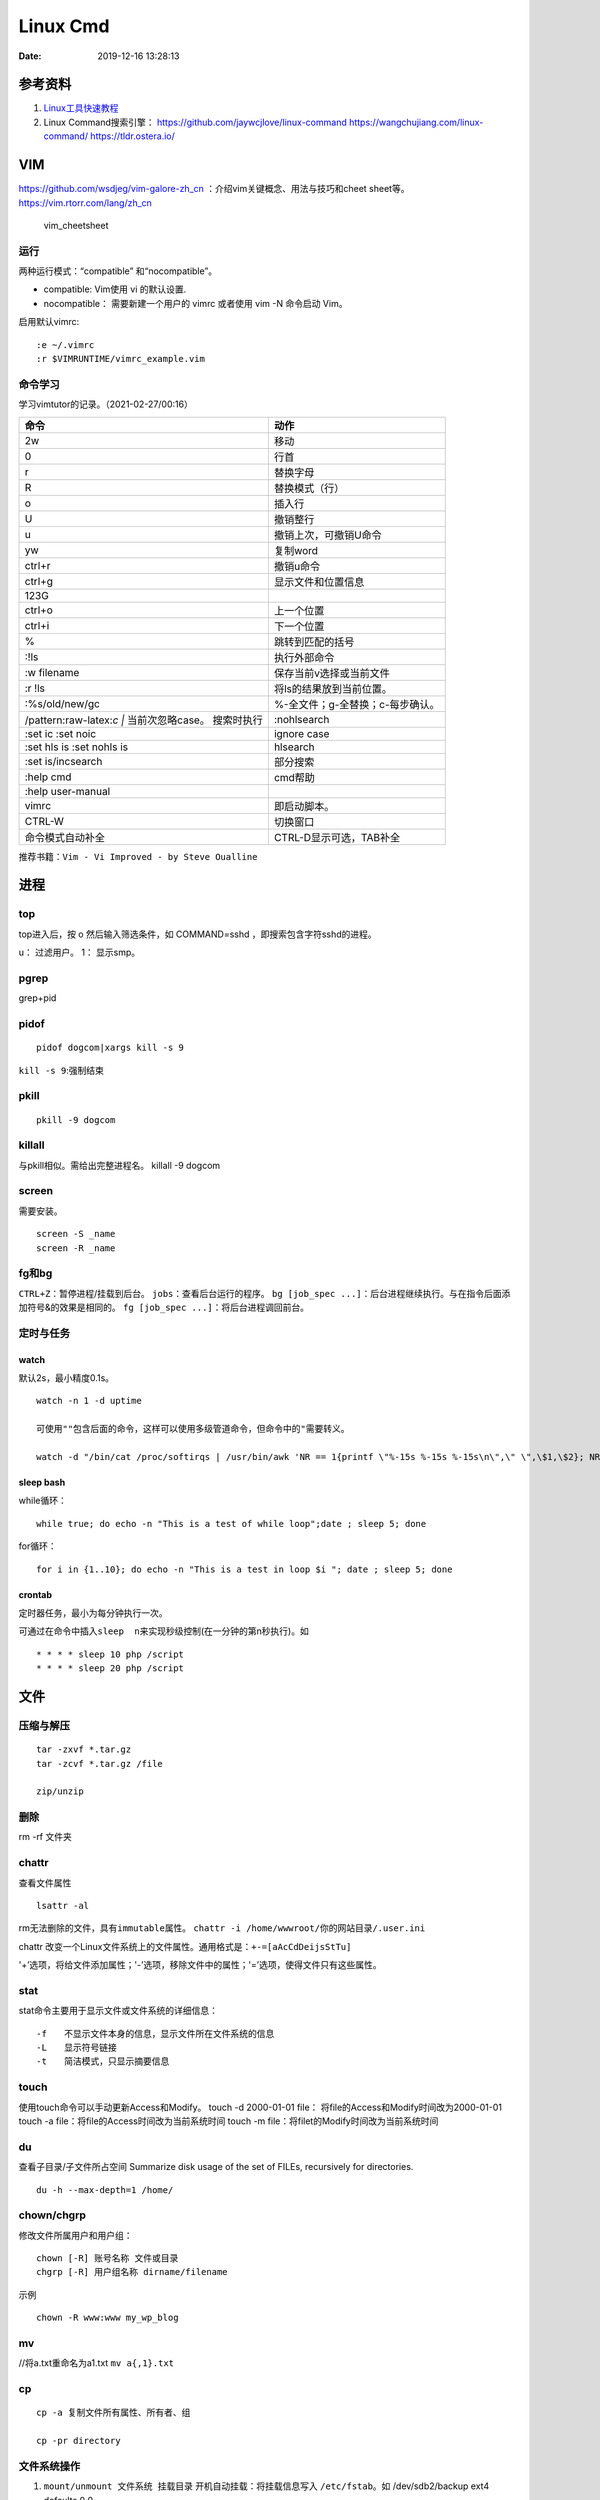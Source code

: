 =========
Linux Cmd
=========

:Date:   2019-12-16 13:28:13


参考资料
========

1. `Linux工具快速教程 <https://linuxtools-rst.readthedocs.io/zh_CN/latest/index.html>`__

2. Linux Command搜索引擎： https://github.com/jaywcjlove/linux-command
   https://wangchujiang.com/linux-command/ https://tldr.ostera.io/

VIM
===

https://github.com/wsdjeg/vim-galore-zh_cn
：介绍vim关键概念、用法与技巧和cheet sheet等。
https://vim.rtorr.com/lang/zh_cn

.. figure:: ../images/vim_cheetsheet.png
   :alt: vim_cheetsheet

   vim_cheetsheet

运行
----

两种运⾏模式：“compatible” 和“nocompatible”。

-  compatible: Vim使⽤ vi 的默认设置.

-  nocompatible： 需要新建⼀个⽤户的 vimrc 或者使⽤ vim -N 命令启动
   Vim。

启用默认vimrc:

::

   :e ~/.vimrc 
   :r $VIMRUNTIME/vimrc_example.vim

命令学习
--------

学习vimtutor的记录。（2021-02-27/00:16）

+----------------------------------+----------------------------------+
| 命令                             | 动作                             |
+==================================+==================================+
| 2w                               | 移动                             |
+----------------------------------+----------------------------------+
| 0                                | 行首                             |
+----------------------------------+----------------------------------+
| r                                | 替换字母                         |
+----------------------------------+----------------------------------+
| R                                | 替换模式（行）                   |
+----------------------------------+----------------------------------+
| o                                | 插入行                           |
+----------------------------------+----------------------------------+
| U                                | 撤销整行                         |
+----------------------------------+----------------------------------+
| u                                | 撤销上次，可撤销U命令            |
+----------------------------------+----------------------------------+
| yw                               | 复制word                         |
+----------------------------------+----------------------------------+
| ctrl+r                           | 撤销u命令                        |
+----------------------------------+----------------------------------+
| ctrl+g                           | 显示文件和位置信息               |
+----------------------------------+----------------------------------+
| 123G                             |                                  |
+----------------------------------+----------------------------------+
| ctrl+o                           | 上一个位置                       |
+----------------------------------+----------------------------------+
| ctrl+i                           | 下一个位置                       |
+----------------------------------+----------------------------------+
| %                                | 跳转到匹配的括号                 |
+----------------------------------+----------------------------------+
| :!ls                             | 执行外部命令                     |
+----------------------------------+----------------------------------+
| :w filename                      | 保存当前v选择或当前文件          |
+----------------------------------+----------------------------------+
| :r !ls                           | 将ls的结果放到当前位置。         |
+----------------------------------+----------------------------------+
| :%s/old/new/gc                   | %-全文件；g-全替换；c-每步确认。 |
+----------------------------------+----------------------------------+
| /pattern:raw-latex:`\c  |`       | :nohlsearch                      |
| 当前次忽略case。 搜索时执行      |                                  |
+----------------------------------+----------------------------------+
| :set ic :set noic                | ignore case                      |
+----------------------------------+----------------------------------+
| :set hls is :set nohls is        | hlsearch                         |
+----------------------------------+----------------------------------+
| :set is/incsearch                | 部分搜索                         |
+----------------------------------+----------------------------------+
| :help cmd                        | cmd帮助                          |
+----------------------------------+----------------------------------+
| :help user-manual                |                                  |
+----------------------------------+----------------------------------+
| vimrc                            | 即启动脚本。                     |
+----------------------------------+----------------------------------+
| CTRL-W                           | 切换窗口                         |
+----------------------------------+----------------------------------+
| 命令模式自动补全                 | CTRL-D显示可选，TAB补全          |
+----------------------------------+----------------------------------+

推荐书籍：\ ``Vim - Vi Improved - by Steve Oualline``

进程
====

top
---

top进入后，按 o 然后输入筛选条件，如 COMMAND=sshd
，即搜索包含字符sshd的进程。

u： 过滤用户。 1： 显示smp。

pgrep
-----

grep+pid

pidof
-----

::

       pidof dogcom|xargs kill -s 9

``kill -s 9``:强制结束

pkill
-----

::

       pkill -9 dogcom

killall
-------

与pkill相似。需给出完整进程名。 killall -9 dogcom

screen
------

需要安装。

::

   screen -S _name
   screen -R _name

fg和bg
------

``CTRL+Z``\ ：暂停进程/挂载到后台。 ``jobs``\ ：查看后台运行的程序。
``bg [job_spec ...]``\ ：后台进程继续执行。与在指令后面添加符号&的效果是相同的。
``fg [job_spec ...]``\ ：将后台进程调回前台。

定时与任务
----------

watch
~~~~~

默认2s，最小精度0.1s。

::

   watch -n 1 -d uptime

   可使用""包含后面的命令，这样可以使用多级管道命令，但命令中的"需要转义。

   watch -d "/bin/cat /proc/softirqs | /usr/bin/awk 'NR == 1{printf \"%-15s %-15s %-15s\n\",\" \",\$1,\$2}; NR > 1{printf \"%-15s %-15s %-15s\n\",\$1,\$2,\$3}'"

sleep bash
~~~~~~~~~~

while循环：

::

   while true; do echo -n "This is a test of while loop";date ; sleep 5; done

for循环：

::

   for i in {1..10}; do echo -n "This is a test in loop $i "; date ; sleep 5; done

crontab
~~~~~~~

定时器任务，最小为每分钟执行一次。

可通过在命令中插入\ ``sleep  n``\ 来实现秒级控制(在一分钟的第n秒执行)。如

::

   * * * * sleep 10 php /script
   * * * * sleep 20 php /script

文件
====

压缩与解压
----------

::

   tar -zxvf *.tar.gz
   tar -zcvf *.tar.gz /file

   zip/unzip

删除
----

rm -rf 文件夹

chattr
------

查看文件属性

::

   lsattr -al

rm无法删除的文件，具有\ ``immutable``\ 属性。
``chattr -i /home/wwwroot/你的网站目录/.user.ini``

chattr
改变一个Linux文件系统上的文件属性。通用格式是：\ ``+-=[aAcCdDeijsStTu]``

'+’选项，将给文件添加属性；'-’选项，移除文件中的属性；'=’选项，使得文件只有这些属性。

stat
----

stat命令主要用于显示文件或文件系统的详细信息：

::

   -f　　不显示文件本身的信息，显示文件所在文件系统的信息
   -L　　显示符号链接
   -t　　简洁模式，只显示摘要信息

touch
-----

使用touch命令可以手动更新Access和Modify。 touch -d 2000-01-01 file：
将file的Access和Modify时间改为2000-01-01 touch -a
file：将file的Access时间改为当前系统时间 touch -m
file：将filet的Modify时间改为当前系统时间

du
--

查看子目录/子文件所占空间 Summarize disk usage of the set of FILEs,
recursively for directories.

::

   du -h --max-depth=1 /home/

chown/chgrp
-----------

修改文件所属用户和用户组：

::

   chown [-R] 账号名称 文件或目录
   chgrp [-R] 用户组名称 dirname/filename

示例

::

   chown -R www:www my_wp_blog

mv
--

//将a.txt重命名为a1.txt ``mv a{,1}.txt``

cp
--

::

   cp -a 复制文件所有属性、所有者、组

   cp -pr directory

文件系统操作
------------

1. ``mount/unmount 文件系统 挂载目录`` 开机自动挂载：将挂载信息写入 ``/etc/fstab``\ 。如 /dev/sdb2/backup ext4 defaults 0 0
2. ``fdisk``\ ：硬盘管理(需要root权限) mkfs：格式化。用法：``mkfs.文件类型名称 如mkfs.ext4 硬盘分区名称``
3. ``df -ah``:查看挂载点信息与磁盘使用量。
4. ``du -sh``:查看指定文件的磁盘占用。 ``free -h`` ``cat /proc/cpuinfo``
5. ``uname -a``

lsof 一切皆文件
---------------

lsof（list open files）是一个查看当前系统文件的工具。

https://linuxtools-rst.readthedocs.io/zh_CN/latest/tool/lsof.html

::

   lsof|more

命令参数
--------

::

   -a 列出打开文件存在的进程
   -c<进程名> 列出指定进程所打开的文件
   -g 列出GID号进程详情
   -d<文件号> 列出占用该文件号的进程
   +d<目录> 列出目录下被打开的文件
   +D<目录> 递归列出目录下被打开的文件
   -n<目录> 列出使用NFS的文件
   -i<条件> 列出符合条件的进程。（4、6、协议、:端口、 @ip ）
   -p<进程号> 列出指定进程号所打开的文件
   -u 列出UID号进程详情
   -h 显示帮助信息
   -v 显示版本信息

参数可组合使用

使用
----

查找某个文件相关的进程

::

   lsof /bin/bash

某个用户打开的文件信息

::

   lsof -u username

某个程序进程所打开的文件信息

::

   lsof -c nginx

列出谁在使用某个端口

::

   lsof -i :80

通过某个进程号显示该进程打开的文件

::

   lsof -p 123

ln
--

软连接（符号链接）

::

   ln -s 文件名 链接名

磁盘性能
--------

fio / Crystal Disk Mark

::

   fio --name=fio-test --filename=test.data --size=1G --bs=4k --rw=randwrite --ioengine=libaio --direct=1 --iodepth=1 --time_based --runtime=600 --group_reporting

查找
====

ripgrep
-------

文本查找工具。
`ripgrep <https://github.com/BurntSushi/ripgrep>`__\ ，目前最快的工具，支持全平台。类似工具\ `Ag <https://github.com/ggreer/the_silver_searcher>`__

`Release下载 <https://github.com/BurntSushi/ripgrep/releases>`__ 或

::

   scoop install ripgrep
   choco install ripgrep

ack
---

比grep好用的文本搜索工具

::

   sudo apt-get install ack-grep

   -c(统计)/ 
   -i(忽略大小)/ 
   -h(不显示名称)/
   -l(只显文件名)/ 
   -n(加行号)/ 
   -v(显示不匹配)

查找文件，以省去你要不断的结合find和grep的麻烦，虽然在linux的思想是一个工具做好一件事。

::

   ack-grep -f hello.py     # 查找全匹配文件
   ack-grep -g hello.py$    # 查找正则匹配文件
   ack-grep -g hello  --sort-files     # 查找然后排序

which命令
---------

| 当前用户的 $PATH 环境变量中列出的目录。 查看\ **可执行文件**\ 的位置：
| ``which + [选项] + 指令名``

::


   # which vi
   /usr/bin/vi

whereis命令
-----------

whereis命令用来定位指令的二进制程序、源代码文件和man手册页等相关文件的路径。

``whereis +[选项]+ 指令名``

-  whereis命令用来查找二进制程序、源代码文件和帮助文件在文件系统中的位置。

-  b:只查找二进制文件；

-  m:只查找帮助文件；

-  s:只查找源文件；

::

   # whereis vi 
   vi: /usr/bin/vi /usr/share/man/man1/vi.1.gz

locate
------

locate 命令比 find 命令运行得更快，因为它使用 updatedb 数据库，而 find命令在真实系统中搜索。
 
locate命令未在大多数发行版中预安装，因此，请使用你的包管理器进行安装。
``sudo apt install mlocate`` 数据库通过 cron任务定期更新，但我们可以通过运行以下命令手动更新它： ``sudo updatedb``

locate命令维护了一份文件和目录的数据库，所以检索速度会快一些，数据库通常一天更新一次，可以手动更新数据库

::

   sudo updatedb 
   locate -S   # 查看当前数据库数据

locate 使用的方式和 find 大致差不多。

find
----

1. `find <http://einverne.github.io/post/2018/02/find-command.html#%E9%80%9A%E8%BF%87%E6%97%B6%E9%97%B4%E6%9D%A5%E6%9F%A5%E6%89%BE%E6%96%87%E4%BB%B6>`__

最基本的使用:
``find [path] [expression]`` 在 path 目录下查找 expression 的文件,默认当前目录。

通过文件名查找
~~~~~~~~~~~~~~

::

   find -name "query"   # 搜索文件名，大小写敏感
   find -iname "query"  # 大小写不敏感
   find -not -name "query"  # 查找不包含关键字的文件
   find \! -name "query"    # 不包含

按照类型查找文件
~~~~~~~~~~~~~~~~

``find -type [fdlcb] "query"`` type 后能够使用的类型有

::

   f 常规文件
   d 目录
   l 连接
   c 字符设备文件 character devices
   b 块设备文件 block devices

比如要查找系统中所有以 .conf 结尾的文件

``find / -type f -name "*.conf"``

通过文件大小查找
~~~~~~~~~~~~~~~~

``find /path/to/folder -size 50M`` 查找 50M 的文件，size后能够使用的单位有：

::

   b 512byte blocks
   c byte 字节
   w two byte
   k kB 千字节
   M MB
   G GB

size 后面的参数可以使用 + 或者 - 或者不加来标识，超过，少于，或者正好。

::

   find / -size +700M   # 表示查找大于 700M 的文件
   find / -size -50c    # 表示查找小于 50 byte 的文件
   find . -size 50M     # 表示在当前目录查找正好 50M 的文件

通过时间来查找文件
~~~~~~~~~~~~~~~~~~

Linux 会存储下面的时间：

-  Access time 上一次文件读或者写的时间

-  Modifica time 上一次文件被修改的时间

-  Change time 上一次文件 inode meta 信息被修改的时间

::

   在按照时间查找时，可以使用 -atime， -mtime 或者 -ctime ，和之前 size 参数一样可以使用 + 或者 - 来标识超多多长时间或者少于多长时间。

           find / -mtime 1          # 寻找修改时间超过一天的文件
           find / -atime -1         # 寻找在一天时间内被访问的文件
           find / -ctime +3         # 寻找 meta 信息被修改的时间超过 3 天的文件


   寻找修改时间超过 1 小时的 mp3 文件

           find /path/to/folder -maxdepath 1 -mmin +60 -type f -name "*.mp3"
   其中的-mmin n 参数表示的就是文件内容在前 n 分钟没有修改。

           find /path/to/folder -maxdepath 1 -mmin +60 -type f -name "*.mp3" -exec rm -f {} \;
   通过上面的语句就能够一次性删除超过 60 分钟未修改的 mp3 了。

通过 Owner 和权限搜索
~~~~~~~~~~~~~~~~~~~~~

使用 -user 和 -group 参数来通过拥有者搜寻

::

       find / -user einverne
       find / -group shadow

同样按着权限查找文件

::

       find / -perm 644
       find / -perm -644 # 查找权限至少是 644 的文件

限制查找的深度
~~~~~~~~~~~~~~

使用 -maxdepth / -mindepth来限制查找的深度

::

   find -maxdepth 2 -name "query"
   find -mindepth 2 -maxdepth 3 -name "query"

对搜索结果批处理
~~~~~~~~~~~~~~~~

在搜索出结果之后，可以使用如下的方式对搜索的结果执行一个命令

::

   find [param] -exec command {} \;

1. 批量修改权限

``find . -type f -perm 644 -exec chmod 664 {} ; find . -type d -perm 755 -exec chmod 700 {} ;`` # 批量修改文件夹权限

2. 批量删除时间超过 1 天的文件
   综合上面按时间查找文件和对搜索结果批处理，可以获知

``find /path/to/folder/\* -mtime +1 -exec rm {} ;`` 
find 后面接一个完整的 path; -mtime +1 表示的查找时间超过 1 天的内容; -exec 后面表示对搜索的结果进行处理

3. 删除目录下空文件夹 
   find path/to/folder -type d -empty -print 
   find path/to/folder -type d -empty -delete

文本
====

cat
---

::

       ‍cat /dev/null > /var/log/wtmp
       ‍cat /dev/null > /var/log/btmp
       ‍cat /dev/null > /var/log/lastlog

或是直接删除，再重新建个同名，改权限与原来的一样

tail和head
----------

1. 查看最后1000行的数据 cat filename \| tail -n 1000

2. 查看1000到3000行的数据

``cat filename | head -n 3000 | tail -n +1000``

1. tail -n 1000 最后1000行的数据

2. tail -n +1000 第1000行开始以后的内容

3. head -n 1000 前1000的内容

4. head -n -1000 倒数1000行以前

监控log：

tail -f -n 10 /var/log/fail2ban.log

xargs
-----

https://www.ruanyifeng.com/blog/2019/08/xargs-tutorial.html

::

   -d :指定分隔符，默认换行符和空格
   -n: 指定多少项作为参数（分隔得到的项）
   -p: 只打印  
   -t: 打印并执行
   -L: 指定多少行作为一个命令行参数
   -I指定每一项命令行参数的替代字符串。将命令行参数传给多个命令。
       cat foo.txt | xargs -I file sh -c 'echo file; mkdir file'

   --max-procs参数指定同时用多少个进程并行执行命令

执行后面跟着的命令（默认为echo），将stdin的空格和换行去除并作为该命令的参数（跟在后面）。

可用于合并多行。每5行合并：

``cat file|xargs -n5``

替代方案如下

awk \| bash
~~~~~~~~~~~

awk构造命令然后bash执行。

文本处理
--------

grep
----

``cat、tail、head、grep、sed``\ 查看文件任意几行的数据

::

   grep -C 5 foo file 显示file文件里匹配foo字串那行以及上下5行
   grep -B 5 foo file 显示foo及前5行
   grep -A 5 foo file 显示foo及后5行
   grep -m <num> --max-count=<num> # 找到num行结果后停止查找

取前面10行匹配的结果 ``grep ...... | head -10``

awk、sed、grep更适合的方向
~~~~~~~~~~~~~~~~~~~~~~~~~~

-  grep 更适合单纯的查找或匹配文本

-  sed 更适合编辑匹配到的文本

-  awk 更适合格式化文本，对文本进行较复杂格式处理

awk
---

文本分析工具。支持正则。

1. `Understanding AWK <https://earthly.dev/blog/awk-examples/>`__

2. `30 Examples For Awk Command In Text
   Processing <https://likegeeks.com/awk-command/>`__

语法
~~~~

``awk [选项参数] 'script' var=value file(s)`` 或
``awk [选项参数] -f scriptfile var=value file(s)``

::

   awk '{[pattern] action}' {filenames}   # 行匹配语句 awk '' 只能用单引号

   awk -F  #-F相当于内置变量FS, 指定分割字符

   awk -v  # 设置变量

   awk -f {awk脚本} {文件名}

awk脚本
~~~~~~~

::

   awk 'BEGIN{ commands } pattern{ commands } END{ commands }'

-  BEGIN语句块 在awk开始从输入流中读取行 之前
   被执行，这是一个可选的语句块，比如变量初始化、打印输出表格的表头等语句通常可以写在BEGIN语句块中。

-  END语句块 在awk从输入流中读取完所有的行 之后
   即被执行，比如打印所有行的分析结果这类信息汇总都是在END语句块中完成，它也是一个可选语句块。

-  pattern语句块
   中的通用命令是最重要的部分，它也是可选的。如果没有提供pattern语句块，则默认执行{
   print }，即打印每一个读取到的行，awk读取的每一行都会执行该语句块。

-  ``{ }``\ 类似一个循环体，会对文件中的每一行进行迭代。

打印输出：

1. print命令里面，如果原样输出字符，要放在双引号里面。

2. print命令自动换行。

3. printf可格式化输出(不自动换行)，语法类似c。

4. next命令：跳过后面的脚本，进入下一行处理。

::

   watch -d "/bin/cat /proc/softirqs | /usr/bin/awk 'NR == 1{printf \"%-15s %-15s %-15s\n\",\" \",\$1,\$2}; NR > 1{printf \"%-15s %-15s %-15s\n\",\$1,\$2,\$3}'"

常用示例
~~~~~~~~

``-F ':'``:指定分隔符
``NR``\ ：当前行号，\ ``$NR``\ ：总行数。FNR类似，但多文件时会重新计数。
``NF``\ ：当前行的总列数，\ ``$NF``\ ：代表最后一列。
``print $1``\ ：打印分隔后的第一列

::

   cat /etc/passwd|awk -F ':' '/home/ {print $1}'

   awk -F ':' '/usr/ {print $1}' demo.txt

   awk -F ':' 'NR >3 {print $1}' demo.txt

   awk -F ':' '$1 == "root" || $1 == "bin" {print $1}' demo.txt

   awk -F ':' '{if ($1 > "m") print $1; else print "---"}' demo.txt

   合并多行：
   awk'{if(NR%5!=0) )RS="\t";else ORS="\n"} END {printf("\n")} 1'  

   # 1即为真,执行默认操作print,默认参数$0，即打印每行

   函数
   awk -F ':' '{ print toupper($1) }' demo.txt

内置变量和自定义变量
~~~~~~~~~~~~~~~~~~~~

分为内置变量和自定义变量;输入分隔符FS和输出分隔符OFS都属于内置变量。

1. FS(Field Separator)：输入字段分隔符， 默认为空白字符

2. OFS(Out of Field Separator)：输出字段分隔符， 默认为空白字符

3. RS(Record Separator)：输入记录分隔符(输入换行符)， 指定输入时的换行符

4. ORS(Output Record
   Separate)：输出记录分隔符（输出换行符），输出时用指定符号代替换行符

5. NF(Number for Field)：当前行的字段的个数(即当前行被分割成了几列)

6. NR(Number of Record)：行号，当前处理的文本行的行号。

7. FNR：各文件分别计数的行号

8. ARGC：命令行参数的个数

9. ARGV：数组，保存的是命令行所给定的各参数

sed
---

流式文本编辑器,支持正则,将当前行存储在输出到屏幕。

sed 利用脚本来处理文本文件。

sed语法
~~~~~~~

1. `sed详解 <https://wangchujiang.com/linux-command/c/sed.html>`__

2. `sed简明教程 <https://coolshell.cn/articles/9104.html>`__

3. https://www.gnu.org/software/sed/manual/sed.html

::

   sed [-hnV][-e<script>][-f<script文件>][文本文件]

1. Pattern Space：每次流处理后，该空间的内容即为该次的结果

2. Hold Space：用于保存流，和Pattern
   Space内容可相互移动，以实现复杂处理。

   -  g: hold space内容拷贝到pattern space,原pattern space被清空。
   -  G：hold space追加到pattern space
   -  h：h -> p
   -  H：h追加到p
   -  x：交换h空间和p空间内容

文本行逆序： ``sed '1!G;h;$!d' test.txt``

编辑
~~~~

1. 追加:a(行下)、i(行上)

``sed '/^test/i\this is a test line' file``:追加到以test开头的行上面。

2. 替换:s命令

3. ``sed 's/old/new' file``

4. ``sed -n 's/old/new/p' file``:只打印发生替换的行

5. ``sed -i 's/old/new/g' file``\ 直接编辑源文件。

   -  ``/g``:全部替换,
   -  ``/Ng``:从第N行开始替换

3. 删除:d命令

``sed '2d' file``:第二行 ``sed '2,$d' file``:范围
``sed '/^$/d' file``:空白行

4. 多点编辑:e

``-e``\ 选项允许在同一行里执行多条命令,执行顺序影响结果。

``sed -e '1,5d' -e 's/test/check/' file``

5. 从文件读入:r

``sed '/test/r file' example``:读入file的内容，显示在所有匹配行下面。

6. 写入文件:w

``sed -n '/test/w file' example``:匹配行都被写入

匹配与选择
~~~~~~~~~~

1. 定界符: 字符 ``/`` 可在sed中作为定界符使用，也可以使用任意的定界符：

::

   sed 's:test:TEXT:g'
   sed 's|test|TEXT|g'

定界符出现在样式内部时，需要进行转义：

::

   sed 's/\/bin/\/usr\/local\/bin/g'

2. 已匹配字符串标记& ``echo this is a test line | sed 's/\w\+/[&]/g'``

3. 子串匹配标记:``\1`` ``\N``\ 按照匹配到的顺序。

::

   echo aaa BBB | sed 's/\([a-z]\+\) \([A-Z]\+\)/\2 \1/'
   BBB aaa

4. 行范围:,(逗号)

``sed '/test/,/west/s/$/aaa bbb/' file``:选定范围test和west之间的行,每行的末尾用字符串替换。

``sed -n '1000,3000p' filename``

5. 下一行:n

::


   1. 移动到匹配行的下一行。
   `sed '/test/{n;s/aa/bb/;}' file`:

   2. 打印匹配字符串的下一行
   grep -A 1 SCC URFILE
   sed -n '/SCC/[n;ip/' URFILE
   awk '/SCC/{getline;print/' URFILE

   3. 奇数偶数行
   sed -n 'p;n' test.txt#奇数行
   sed -n 'n;p' test.txt#偶数行

GNU sed provides an extension address syntax of **first~step**

::

   sed -n '1~2p' test.txt#奇数行
   sed -n '2~2p' test.txt#偶数行

其它
~~~~

1. 退出:q

``sed '10q' file``:打印第10行后退出。

2. 保持、获取和互换:h、g、x

   1. ``sed -e '/test/h'-e '$G' file``:将匹配到的行复制并追加到该文件的末尾

   2. ``h``:将模式空间内容复制并存入到保持缓存区。

   3. ``G``:取出保持缓存区的内容,追加到模式空间。

   4. ``x``:互换模式空间和保持缓冲区的内容。

   5. ``sed -e '/test/h' -e '/check/x' file``

3. 脚本scriptfile:

``sed [options] -f scriptfile file(s)``

命令末尾不能有任何空白或文本;多个命令9

sed处理log
~~~~~~~~~~

sed可以直接处理二进制日志，以wtmp举例，比如：
sed -i '/your_ip/d' /var/log/wtmp，如果要改成别的IP的话，
sed -i 's/your_ip/fake_ip/g' /var/log/wtmp

更改记录：

::

   sed -i -e '/pptpd/d’ /var/log/messages

   sed -i -e '/123\.123\.123\.123/d’ /var/log/messages

   sed  -i '/当前时间/’d  /var/log/messages

   sed -i 's/192.168.1.1/8.8.8.8/’ /var/log/lastlo

自定义变量的方法 方法一：-v varname=value ，变量名区分字符大小写。
方法二：在program中直接定义。

sort和uniq
----------

sort \| uniq 进行去重。

sort -k col

二进制
=======
od格式化二进制
---------------
`od -t x4 -w16 test.gcda``

网络
====

ss与netstat
-----------

ss比netstat更高效

::

   ss -ntl

::

   ss -s

ip
--

ifconfig(net-tools)不在维护。 ip：配置网络。

::

   ip a
   ip -4 a
   ip a show wlan0

``nmcli``\ ：RHEL的命令。

curl
----

利用URL规则在命令行下工作的文件传输工具
是一个利用URL规则在命令行下工作的文件传输工具。它支持文件的上传和下载，所以是综合传输工具。支持包括HTTP、HTTPS、ftp等众多协议，还支持POST、cookies、认证、从指定偏移处下载部分文件、用户代理字符串、限速、文件大小、进度条等特征。做网页处理流程和数据检索自动化。

**文件下载**
curl是将下载文件输出到stdout，将进度信息输出到stderr，不显示进度信息使用\ ``--silent``\ 选项。

::

   curl UEL --silent

选项-o将下载数据写入到指定名称的文件中，并使用–progress显示进度条：

::

   curl http://example.com/test.iso -o filename.iso --progress

**get请求**

::

   curl "http://www.wangchujiang.com"    # 如果这里的URL指向的是一个文件或者一幅图都可以直接下载到本地
   curl -i "http://www.wangchujiang.com" # 显示全部信息
   curl -l "http://www.wangchujiang.com" # 只显示头部信息
   curl -v "http://www.wangchujiang.com" # 显示get请求全过程解析

**post请求**

::

   curl -d "param1=value1&param2=value2" "http://www.wangchujiang.com/login"

   curl -d'login=emma＆password=123' -X POST https://wangchujiang.com/login

   # 或者
   $ curl -d 'login=emma' -d 'password=123' -X POST  https://wangchujiang.com/login
   --data-urlencode 参数等同于 -d，发送 POST 请求的数据体，区别在于会自动将发送的数据进行 URL 编码。

   curl --data-urlencode 'comment=hello world' https://wangchujiang.com/login

   # 上面代码中，发送的数据hello world之间有一个空格，需要进行 URL 编码。

**向服务器发送 Cookie** 多个cookie使用分号分隔：

::

   curl http://wangchujiang.com --cookie "user=root;pass=123456"

GET 和 POST
-----------

https://developer.mozilla.org/zh-CN/docs/Web/HTTP/Methods/POST
在客户机和服务器之间进行请求-响应时，两种最常被用到的方法是：GET 和
POST。

-  GET - 从指定的资源请求数据。

-  POST - 向指定的资源提交要被处理的数据

其它工具
========

时间
----

https://www.cnblogs.com/muahao/p/6098675.html

1. 显示指定时间的时间戳

date -d “2010-07-20 10:25:30” +%s

2. 将时间戳转换为标准时间格式 date -d “@1279592730” +“%F %H:%M:%S” echo
   “1279592730” \|awk '{print strftime (“%F %T”,$0)}’

调整cpu频率
-----------

-  windows：xtu、throttle。

-  linux：cpufreq工具、/sys/devices/system/cpu/cpufreq/、s-tui工具

https://www.cnblogs.com/augusite/p/13813559.html

安装：sudo apt-get install cpufreq

显示当前CPU核心信息：cpufreq-info

设置CPU工作模式：sudo cpufreq-set -g performance

自定义CPU频率： sudo cpufreq-set -d 1800m -u 2700m //
适用模式：powersave|ondemand|conservative|performance

cpuz数据： http://valid.x86.fr/tsa6vi

xtu、throttle
~~~~~~~~~~~~~

throttle配置后，xtu大部分功能不饿能使用（灰色按钮）。

小米游戏本八代增强版i7 8750h tdp锁死45w，软件无法解锁。

cpu core/cpu cache 降压 125mV。GPU降压 125mV。

1. aida64烤机核显uhd630 tdp 10W。

2. cpu+核显双烤：pkg 45W，ia 30W，gt 10W

均衡模式：

**65W pd电源**\ ：yoga cc65 符合vi认证（转换效率>= 86%），窄幅电压（220V
± 10%），110V-200V时输出功率仅45W。—— cpu+独显双烤： cpu 45W + gtx 1060
15W。

**原配180W电源**\ ：cpu+独显双烤： cpu 45W + gtx 1060 75W。

关闭图形界面
------------

::

   Ubuntu 18/20

   sudo systemctl set-default multi-user.target
   sudo reboot

   重新开启图形界面如下：
   sudo systemctl set-default graphical.target
   sudo reboot

进入tty
~~~~~~~

ubuntu20关闭图形界面后，重启默认不会进入tty登录界面。 需按
``Ctrl + Alt + F1`` 进入。

关闭自动更新
------------

sudo vim /etc/apt/apt.conf.d/10periodic

netplan配置wifi
---------------

/etc/netplan/下面有个YAML配置文件

::


   ip a # 查看网卡


   network:
     ethernets:
       eth0:
         dhcp4: true
         optional: true
     version: 2
     wifis:
         无线网开名:
             dhcp4: true
             access-points:
                 "你的wifi的ssid":
                     password: "你的密码"


   netplan try
   netplan apply

视频采集卡
----------

1. 可采集bios画面。

2. 可使用dp-hdmi线接入，采集卡输入端为hdmi。

3. 图形界面和tty界面延时差别不大。

`PotPlayer采集卡采集视频的的方法 <http://www.potplayercn.com/course/2925.html>`__

1. 打开PotPlayer -> 左上角“PotPlayer”图标 -> 下拉栏窗口 -> 打开 ->
   设备设置” 也可直接使用快捷键Alt+D来打开“设备设置”。

2. 点击“摄像头”，视频录制设备“设备”选择电子采集卡，音频录制设备“设备”选择电子采集卡，然后点击“打开设备”。

3. 视频格式选择\ **默认格式或MJPG**\ ，此时1080p 30
   的延时约100ms。若选择其它格式，延时可能大于1s。

延时测量
--------

通过 局域网ssh登录 和本机登录(采集卡查看），同时执行显示当前时间的命令，截图对比时间差。

``watch -n 0.01 "adjtimex -p| awk '/raw time:/ {print $6}'"``
:adjtimex可显示ns级时间。

终端软件
--------

1. MobaXterm。仅windows。集各功能与一体（包括ftp功能），宏，有单文件版，免费，专业版可破解。

2. terminus，全平台+同步。

3. Xshell系列，可申请\ `个人免费版 <https://www.netsarang.com/zh/free-for-home-school/>`__\ Xshell/Xftp（ftp功能需要另外安装Xftp），界面好看。

4. securecrt + securefx
   ，全平台。功能强大，交互脚本。破解版https://sysin.org/blog/securecrt-9-1/

5. WindTerm，全平台，宏。 https://github.com/kingToolbox/WindTerm

no login shell
--------------

-  no login shell: 加载.bashrc。Mobaxterm
-  login shell: 加载.profile。SecureCRT
